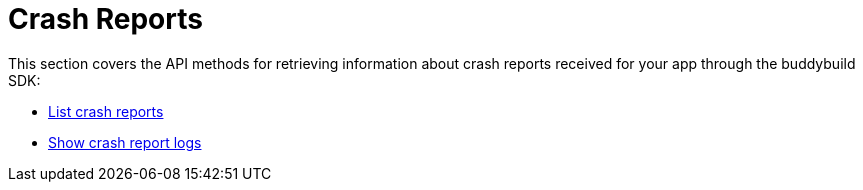 = Crash Reports

This section covers the API methods for retrieving information about
crash reports received for your app through the buddybuild SDK:

- link:get-list.adoc[List crash reports]

- link:get-logs.adoc[Show crash report logs]

